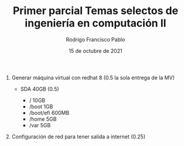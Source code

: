 #+TITLE: Primer parcial Temas selectos de ingeniería en computación II
#+AUTHOR: Rodrigo Francisco Pablo
#+DATE: 15 de octubre de 2021
#+BIND: org-latex-images-centered nil
#+OPTIONS: num:nil toc:nil
#+LATEX_HEADER: \usepackage[total={175mm,230mm}, top=20mm, left=15mm]{geometry}
#+LATEX_HEADER: \renewcommand{\familydefault}{\sfdefault}
#+LATEX_HEADER: \renewcommand\thepage{}
#+LATEX_HEADER: \parindent=0mm

1. Generar máquina virtual con redhat 8 (0.5 la sola entrega de la MV)
   - SDA 40GB (0.5)
     + / 10GB
     + /boot 1GB
     + /boot/efi 600MB
     + /home 5GB
     + /var 5GB

     #+ATTR_LATEX: :width 0.9\textwidth :center nil
     [[./examen01.assets/01-partitions.png]]

     #+ATTR_LATEX: :width 0.9\textwidth :center nil
     [[./examen01.assets/01-lsblk.png]]
2. Configuración de red para tener salida a internet (0.25)

    #+ATTR_LATEX: :width 0.9\textwidth :center nil
    [[./examen01.assets/02-network.png]]
